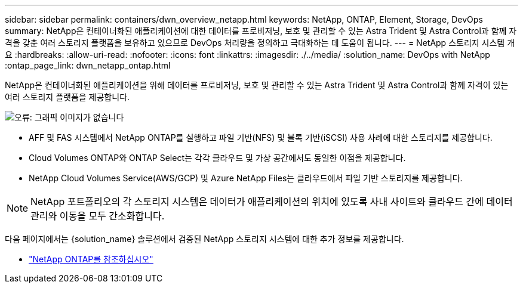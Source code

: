 ---
sidebar: sidebar 
permalink: containers/dwn_overview_netapp.html 
keywords: NetApp, ONTAP, Element, Storage, DevOps 
summary: NetApp은 컨테이너화된 애플리케이션에 대한 데이터를 프로비저닝, 보호 및 관리할 수 있는 Astra Trident 및 Astra Control과 함께 자격을 갖춘 여러 스토리지 플랫폼을 보유하고 있으므로 DevOps 처리량을 정의하고 극대화하는 데 도움이 됩니다. 
---
= NetApp 스토리지 시스템 개요
:hardbreaks:
:allow-uri-read: 
:nofooter: 
:icons: font
:linkattrs: 
:imagesdir: ./../media/
:solution_name: DevOps with NetApp
:ontap_page_link: dwn_netapp_ontap.html


[role="normal"]
NetApp은 컨테이너화된 애플리케이션을 위해 데이터를 프로비저닝, 보호 및 관리할 수 있는 Astra Trident 및 Astra Control과 함께 자격이 있는 여러 스토리지 플랫폼을 제공합니다.

image:redhat_openshift_image43.png["오류: 그래픽 이미지가 없습니다"]

* AFF 및 FAS 시스템에서 NetApp ONTAP를 실행하고 파일 기반(NFS) 및 블록 기반(iSCSI) 사용 사례에 대한 스토리지를 제공합니다.
* Cloud Volumes ONTAP와 ONTAP Select는 각각 클라우드 및 가상 공간에서도 동일한 이점을 제공합니다.
* NetApp Cloud Volumes Service(AWS/GCP) 및 Azure NetApp Files는 클라우드에서 파일 기반 스토리지를 제공합니다.



NOTE: NetApp 포트폴리오의 각 스토리지 시스템은 데이터가 애플리케이션의 위치에 있도록 사내 사이트와 클라우드 간에 데이터 관리와 이동을 모두 간소화합니다.

다음 페이지에서는 {solution_name} 솔루션에서 검증된 NetApp 스토리지 시스템에 대한 추가 정보를 제공합니다.

* link:dwn_netapp_ontap.html["NetApp ONTAP를 참조하십시오"]


